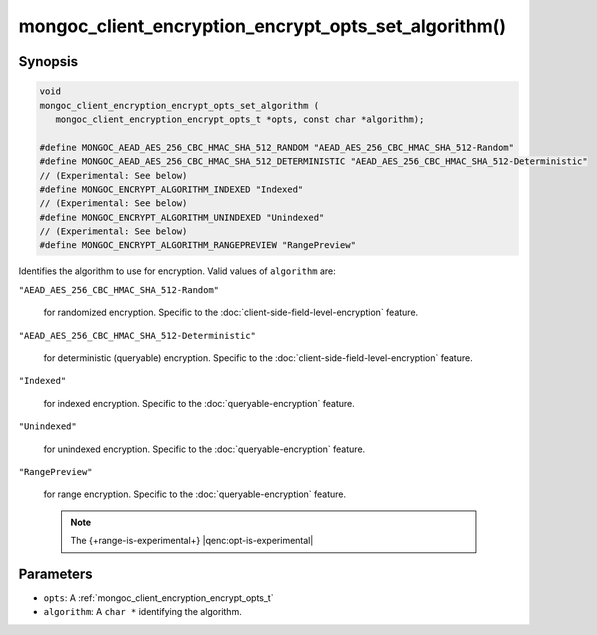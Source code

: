 .. _mongoc_client_encryption_encrypt_opts_set_algorithm

mongoc_client_encryption_encrypt_opts_set_algorithm()
=====================================================

Synopsis
--------

.. code-block:: c

   void
   mongoc_client_encryption_encrypt_opts_set_algorithm (
      mongoc_client_encryption_encrypt_opts_t *opts, const char *algorithm);

   #define MONGOC_AEAD_AES_256_CBC_HMAC_SHA_512_RANDOM "AEAD_AES_256_CBC_HMAC_SHA_512-Random"
   #define MONGOC_AEAD_AES_256_CBC_HMAC_SHA_512_DETERMINISTIC "AEAD_AES_256_CBC_HMAC_SHA_512-Deterministic"
   // (Experimental: See below)
   #define MONGOC_ENCRYPT_ALGORITHM_INDEXED "Indexed"
   // (Experimental: See below)
   #define MONGOC_ENCRYPT_ALGORITHM_UNINDEXED "Unindexed"
   // (Experimental: See below)
   #define MONGOC_ENCRYPT_ALGORITHM_RANGEPREVIEW "RangePreview"

Identifies the algorithm to use for encryption. Valid values of ``algorithm`` are:

``"AEAD_AES_256_CBC_HMAC_SHA_512-Random"``

   for randomized encryption. Specific to the :doc:`client-side-field-level-encryption` feature.

``"AEAD_AES_256_CBC_HMAC_SHA_512-Deterministic"``

   for deterministic (queryable) encryption. Specific to the :doc:`client-side-field-level-encryption` feature.

``"Indexed"``

   for indexed encryption. Specific to the :doc:`queryable-encryption` feature.

``"Unindexed"``

   for unindexed encryption. Specific to the :doc:`queryable-encryption` feature.

``"RangePreview"``

   for range encryption. Specific to the :doc:`queryable-encryption` feature.
   
   .. note:: The {+range-is-experimental+} |qenc:opt-is-experimental|

Parameters
----------

* ``opts``: A :ref:`mongoc_client_encryption_encrypt_opts_t`
* ``algorithm``: A ``char *`` identifying the algorithm.
